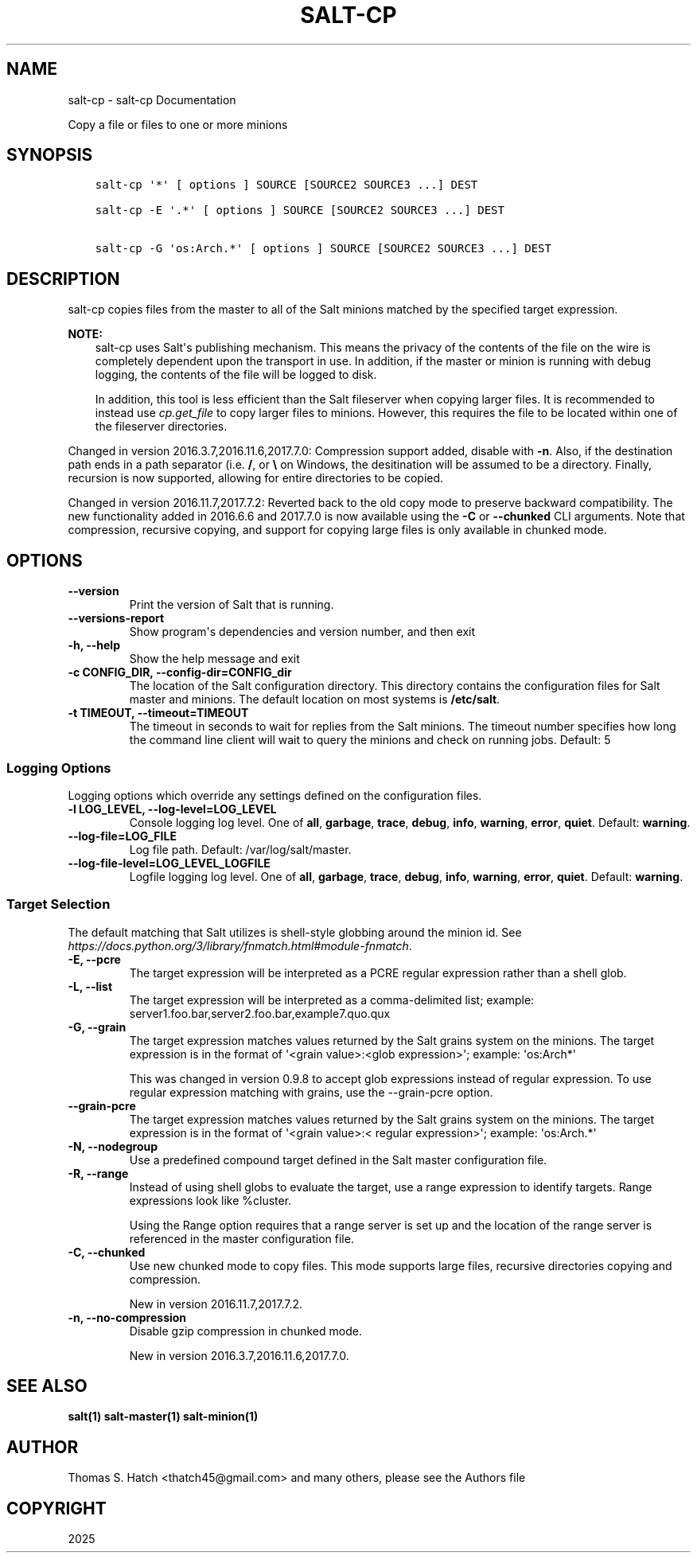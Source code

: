 .\" Man page generated from reStructuredText.
.
.
.nr rst2man-indent-level 0
.
.de1 rstReportMargin
\\$1 \\n[an-margin]
level \\n[rst2man-indent-level]
level margin: \\n[rst2man-indent\\n[rst2man-indent-level]]
-
\\n[rst2man-indent0]
\\n[rst2man-indent1]
\\n[rst2man-indent2]
..
.de1 INDENT
.\" .rstReportMargin pre:
. RS \\$1
. nr rst2man-indent\\n[rst2man-indent-level] \\n[an-margin]
. nr rst2man-indent-level +1
.\" .rstReportMargin post:
..
.de UNINDENT
. RE
.\" indent \\n[an-margin]
.\" old: \\n[rst2man-indent\\n[rst2man-indent-level]]
.nr rst2man-indent-level -1
.\" new: \\n[rst2man-indent\\n[rst2man-indent-level]]
.in \\n[rst2man-indent\\n[rst2man-indent-level]]u
..
.TH "SALT-CP" "1" "Generated on June 12, 2025 at 18:04:52 UTC." "3007.4" "Salt"
.SH NAME
salt-cp \- salt-cp Documentation
.sp
Copy a file or files to one or more minions
.SH SYNOPSIS
.INDENT 0.0
.INDENT 3.5
.sp
.nf
.ft C
salt\-cp \(aq*\(aq [ options ] SOURCE [SOURCE2 SOURCE3 ...] DEST

salt\-cp \-E \(aq.*\(aq [ options ] SOURCE [SOURCE2 SOURCE3 ...] DEST

salt\-cp \-G \(aqos:Arch.*\(aq [ options ] SOURCE [SOURCE2 SOURCE3 ...] DEST
.ft P
.fi
.UNINDENT
.UNINDENT
.SH DESCRIPTION
.sp
salt\-cp copies files from the master to all of the Salt minions matched by the
specified target expression.
.sp
\fBNOTE:\fP
.INDENT 0.0
.INDENT 3.5
salt\-cp uses Salt\(aqs publishing mechanism. This means the privacy of the
contents of the file on the wire is completely dependent upon the transport
in use. In addition, if the master or minion is running with debug logging,
the contents of the file will be logged to disk.
.sp
In addition, this tool is less efficient than the Salt fileserver when
copying larger files. It is recommended to instead use
\fI\%cp.get_file\fP to copy larger files to
minions. However, this requires the file to be located within one of the
fileserver directories.
.UNINDENT
.UNINDENT
.sp
Changed in version 2016.3.7,2016.11.6,2017.7.0: Compression support added, disable with \fB\-n\fP\&. Also, if the destination
path ends in a path separator (i.e. \fB/\fP,  or \fB\e\fP on Windows, the
desitination will be assumed to be a directory. Finally, recursion is now
supported, allowing for entire directories to be copied.

.sp
Changed in version 2016.11.7,2017.7.2: Reverted back to the old copy mode to preserve backward compatibility. The
new functionality added in 2016.6.6 and 2017.7.0 is now available using the
\fB\-C\fP or \fB\-\-chunked\fP CLI arguments. Note that compression, recursive
copying, and support for copying large files is only available in chunked
mode.

.SH OPTIONS
.INDENT 0.0
.TP
.B \-\-version
Print the version of Salt that is running.
.UNINDENT
.INDENT 0.0
.TP
.B \-\-versions\-report
Show program\(aqs dependencies and version number, and then exit
.UNINDENT
.INDENT 0.0
.TP
.B \-h, \-\-help
Show the help message and exit
.UNINDENT
.INDENT 0.0
.TP
.B \-c CONFIG_DIR, \-\-config\-dir=CONFIG_dir
The location of the Salt configuration directory. This directory contains
the configuration files for Salt master and minions. The default location
on most systems is \fB/etc/salt\fP\&.
.UNINDENT
.INDENT 0.0
.TP
.B \-t TIMEOUT, \-\-timeout=TIMEOUT
The timeout in seconds to wait for replies from the Salt minions. The
timeout number specifies how long the command line client will wait to
query the minions and check on running jobs. Default: 5
.UNINDENT
.SS Logging Options
.sp
Logging options which override any settings defined on the configuration files.
.INDENT 0.0
.TP
.B \-l LOG_LEVEL, \-\-log\-level=LOG_LEVEL
Console logging log level. One of \fBall\fP, \fBgarbage\fP, \fBtrace\fP,
\fBdebug\fP, \fBinfo\fP, \fBwarning\fP, \fBerror\fP, \fBquiet\fP\&. Default:
\fBwarning\fP\&.
.UNINDENT
.INDENT 0.0
.TP
.B \-\-log\-file=LOG_FILE
Log file path. Default: /var/log/salt/master\&.
.UNINDENT
.INDENT 0.0
.TP
.B \-\-log\-file\-level=LOG_LEVEL_LOGFILE
Logfile logging log level. One of \fBall\fP, \fBgarbage\fP, \fBtrace\fP,
\fBdebug\fP, \fBinfo\fP, \fBwarning\fP, \fBerror\fP, \fBquiet\fP\&. Default:
\fBwarning\fP\&.
.UNINDENT
.SS Target Selection
.sp
The default matching that Salt utilizes is shell\-style globbing around the
minion id. See \fI\%https://docs.python.org/3/library/fnmatch.html#module\-fnmatch\fP\&.
.INDENT 0.0
.TP
.B \-E, \-\-pcre
The target expression will be interpreted as a PCRE regular expression
rather than a shell glob.
.UNINDENT
.INDENT 0.0
.TP
.B \-L, \-\-list
The target expression will be interpreted as a comma\-delimited list;
example: server1.foo.bar,server2.foo.bar,example7.quo.qux
.UNINDENT
.INDENT 0.0
.TP
.B \-G, \-\-grain
The target expression matches values returned by the Salt grains system on
the minions. The target expression is in the format of \(aq<grain value>:<glob
expression>\(aq; example: \(aqos:Arch*\(aq
.sp
This was changed in version 0.9.8 to accept glob expressions instead of
regular expression. To use regular expression matching with grains, use
the \-\-grain\-pcre option.
.UNINDENT
.INDENT 0.0
.TP
.B \-\-grain\-pcre
The target expression matches values returned by the Salt grains system on
the minions. The target expression is in the format of \(aq<grain value>:<
regular expression>\(aq; example: \(aqos:Arch.*\(aq
.UNINDENT
.INDENT 0.0
.TP
.B \-N, \-\-nodegroup
Use a predefined compound target defined in the Salt master configuration
file.
.UNINDENT
.INDENT 0.0
.TP
.B \-R, \-\-range
Instead of using shell globs to evaluate the target, use a range expression
to identify targets. Range expressions look like %cluster.
.sp
Using the Range option requires that a range server is set up and the
location of the range server is referenced in the master configuration
file.
.UNINDENT
.INDENT 0.0
.TP
.B \-C, \-\-chunked
Use new chunked mode to copy files. This mode supports large files, recursive
directories copying and compression.
.sp
New in version 2016.11.7,2017.7.2.

.UNINDENT
.INDENT 0.0
.TP
.B \-n, \-\-no\-compression
Disable gzip compression in chunked mode.
.sp
New in version 2016.3.7,2016.11.6,2017.7.0.

.UNINDENT
.SH SEE ALSO
.sp
\fBsalt(1)\fP
\fBsalt\-master(1)\fP
\fBsalt\-minion(1)\fP
.SH AUTHOR
Thomas S. Hatch <thatch45@gmail.com> and many others, please see the Authors file
.SH COPYRIGHT
2025
.\" Generated by docutils manpage writer.
.
